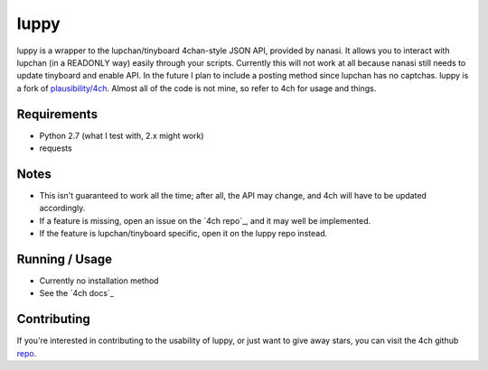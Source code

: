 luppy
======

.. _docs: https://4ch.readthedocs.org
.. _repo: https://github.com/plausibility/4ch

luppy is a wrapper to the lupchan/tinyboard 4chan-style JSON API, provided by nanasi. It allows you to interact with lupchan (in a READONLY way) easily through your scripts.
Currently this will not work at all because nanasi still needs to update tinyboard and enable API.
In the future I plan to include a posting method since lupchan has no captchas.
luppy is a fork of `plausibility/4ch <https://github.com/plausibility/4ch>`_. Almost all of the code is not mine, so refer to 4ch for usage and things.

Requirements
------------

- Python 2.7 (what I test with, 2.x might work)
- requests

Notes
-----

- This isn't guaranteed to work all the time; after all, the API may change, and 4ch will have to be updated accordingly.
- If a feature is missing, open an issue on the `4ch repo`_, and it may well be implemented.
- If the feature is lupchan/tinyboard specific, open it on the luppy repo instead.

Running / Usage
---------------

- Currently no installation method
- See the `4ch docs`_

Contributing
------------
If you're interested in contributing to the usability of luppy, or just want to give away stars, you can visit the 4ch github `repo`_.
